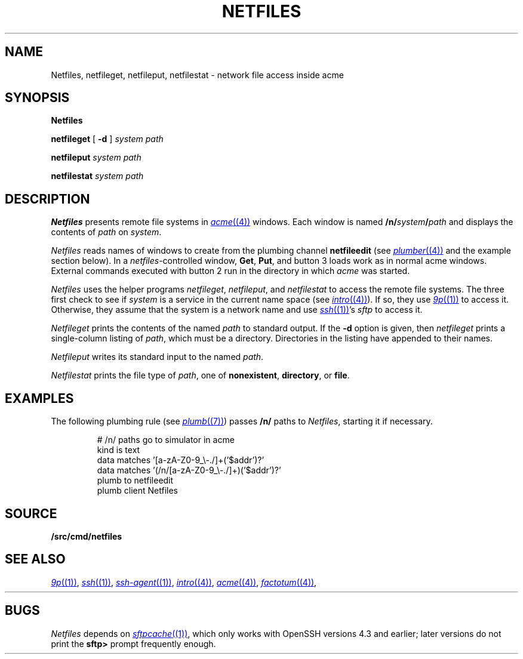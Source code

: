 .TH NETFILES 1
.SH NAME
Netfiles, netfileget, netfileput, netfilestat \- network file access inside acme
.SH SYNOPSIS
.B Netfiles
.PP
.B netfileget
[
.B -d
]
.I system
.I path
.PP
.B netfileput
.I system
.I path
.PP
.B netfilestat
.I system
.I path
.SH DESCRIPTION
.B Netfiles
presents remote file systems in
.MR acme (4)
windows.
Each window is named
.BI /n/ system / path
and displays the contents of
.I path
on 
.IR system .
.PP
.I Netfiles
reads names of windows to create from the
plumbing channel
.B netfileedit
(see
.MR plumber (4)
and the example section below).
In a
.IR netfiles -controlled
window,
.BR Get ,
.BR Put ,
and
button 3 loads work as in normal acme windows.
External commands executed with button 2
run in the directory in which
.I acme
was started.
.PP
.I Netfiles
uses the helper programs
.IR netfileget ,
.IR netfileput ,
and
.I netfilestat
to access the remote file systems.
The three first check to see if 
.I system
is a service in the current name space
(see
.MR intro (4) ).
If so, they use
.MR 9p (1)
to access it.
Otherwise, they assume that the system is a network name
and use
.MR ssh (1) 's
.I sftp
to access it.
.PP
.I Netfileget
prints the contents of the named
.I path 
to standard output.
If the
.B -d
option is given, then
.I netfileget
prints a single-column listing of
.IR path ,
which must be a directory.
Directories in the listing have
.L /
appended to their names.
.PP
.I Netfileput
writes its standard input to the named
.IR path .
.PP
.I Netfilestat
prints the file type of
.IR path ,
one of
.BR nonexistent ,
.BR directory ,
or
.BR file .
.SH EXAMPLES
The following plumbing rule 
(see
.MR plumb (7) )
passes 
.B /n/
paths to 
.IR Netfiles ,
starting it if necessary.
.IP
.EX
# /n/ paths go to simulator in acme
kind is text
data matches '[a-zA-Z0-9_\e-./]+('$addr')?'
data matches '(/n/[a-zA-Z0-9_\e-./]+)('$addr')?'
plumb to netfileedit
plumb client Netfiles
.EE
.SH SOURCE
.B \*9/src/cmd/netfiles
.SH SEE ALSO
.MR 9p (1) ,
.MR ssh (1) ,
.MR ssh-agent (1) ,
.MR intro (4) ,
.MR acme (4) ,
.MR factotum (4) ,
.HR http://v9fs.sf.net
.SH BUGS
.I Netfiles
depends on
.MR sftpcache (1) ,
which only works with OpenSSH versions 4.3 and earlier;
later versions do not print the
.B sftp>
prompt frequently enough.
